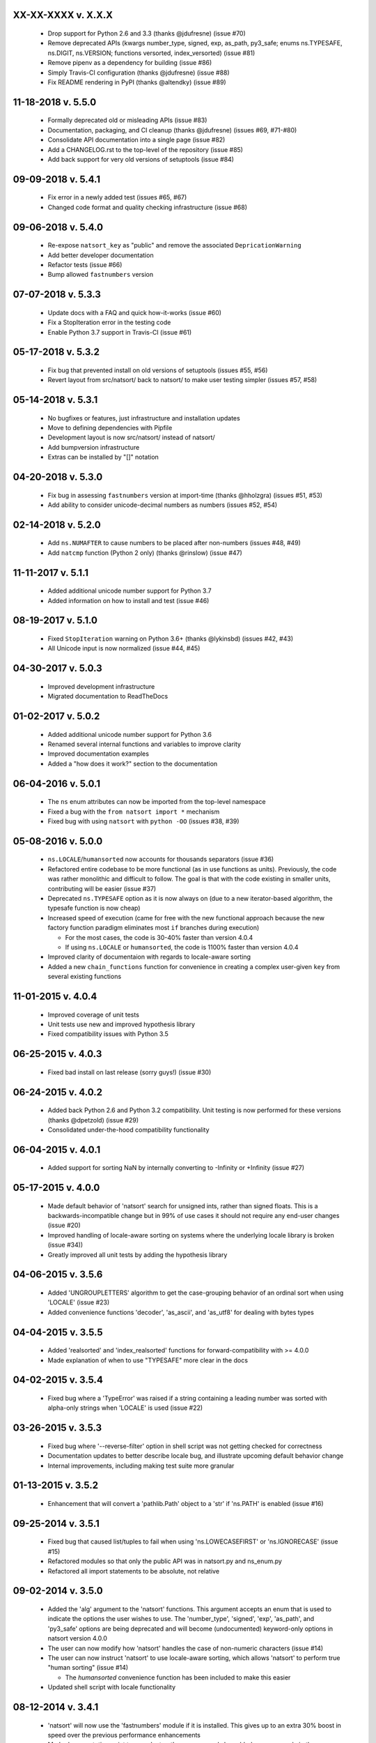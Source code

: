 XX-XX-XXXX v. X.X.X
+++++++++++++++++++

  - Drop support for Python 2.6 and 3.3 (thanks @jdufresne) (issue #70)
  - Remove deprecated APIs (kwargs number_type, signed, exp, as_path, py3_safe; enums ns.TYPESAFE, ns.DIGIT, ns.VERSION; functions versorted, index_versorted) (issue #81)
  - Remove pipenv as a dependency for building (issue #86)
  - Simply Travis-CI configuration (thanks @jdufresne) (issue #88)
  - Fix README rendering in PyPI (thanks @altendky) (issue #89)

11-18-2018 v. 5.5.0
+++++++++++++++++++

   - Formally deprecated old or misleading APIs (issue #83)
   - Documentation, packaging, and CI cleanup (thanks @jdufresne) (issues #69, #71-#80)
   - Consolidate API documentation into a single page (issue #82)
   - Add a CHANGELOG.rst to the top-level of the repository (issue #85)
   - Add back support for very old versions of setuptools (issue #84)

09-09-2018 v. 5.4.1
+++++++++++++++++++

   - Fix error in a newly added test (issues #65, #67)
   - Changed code format and quality checking infrastructure (issue #68)

09-06-2018 v. 5.4.0
+++++++++++++++++++

   - Re-expose ``natsort_key`` as "public" and remove the
     associated ``DepricationWarning``
   - Add better developer documentation
   - Refactor tests (issue #66)
   - Bump allowed ``fastnumbers`` version

07-07-2018 v. 5.3.3
+++++++++++++++++++

   - Update docs with a FAQ and quick how-it-works (issue #60)
   - Fix a StopIteration error in the testing code
   - Enable Python 3.7 support in Travis-CI (issue #61)

05-17-2018 v. 5.3.2
+++++++++++++++++++

    - Fix bug that prevented install on old versions of setuptools (issues #55, #56)
    - Revert layout from src/natsort/ back to natsort/ to make user
      testing simpler (issues #57, #58)

05-14-2018 v. 5.3.1
+++++++++++++++++++

    - No bugfixes or features, just infrastructure and installation updates
    - Move to defining dependencies with Pipfile
    - Development layout is now src/natsort/ instead of natsort/
    - Add bumpversion infrastructure
    - Extras can be installed by "[]" notation

04-20-2018 v. 5.3.0
+++++++++++++++++++

    - Fix bug in assessing ``fastnumbers`` version at import-time (thanks @hholzgra) (issues #51, #53)
    - Add ability to consider unicode-decimal numbers as numbers (issues #52, #54)

02-14-2018 v. 5.2.0
+++++++++++++++++++

    - Add ``ns.NUMAFTER`` to cause numbers to be placed after non-numbers (issues #48, #49)
    - Add ``natcmp`` function (Python 2 only) (thanks @rinslow) (issue #47)

11-11-2017 v. 5.1.1
+++++++++++++++++++

    - Added additional unicode number support for Python 3.7
    - Added information on how to install and test (issue #46)

08-19-2017 v. 5.1.0
+++++++++++++++++++

    - Fixed ``StopIteration`` warning on Python 3.6+ (thanks @lykinsbd) (issues #42, #43)
    - All Unicode input is now normalized (issue #44, #45)

04-30-2017 v. 5.0.3
+++++++++++++++++++

    - Improved development infrastructure
    - Migrated documentation to ReadTheDocs

01-02-2017 v. 5.0.2
+++++++++++++++++++

    - Added additional unicode number support for Python 3.6
    - Renamed several internal functions and variables to improve clarity
    - Improved documentation examples
    - Added a "how does it work?" section to the documentation

06-04-2016 v. 5.0.1
+++++++++++++++++++

    - The ``ns`` enum attributes can now be imported from the top-level
      namespace
    - Fixed a bug with the ``from natsort import *`` mechanism
    - Fixed bug with using ``natsort`` with ``python -OO`` (issues #38, #39)

05-08-2016 v. 5.0.0
+++++++++++++++++++

    - ``ns.LOCALE``/``humansorted`` now accounts for thousands separators (issue #36)
    - Refactored entire codebase to be more functional (as in use functions as
      units). Previously, the code was rather monolithic and difficult to follow. The
      goal is that with the code existing in smaller units, contributing will
      be easier (issue #37)
    - Deprecated ``ns.TYPESAFE`` option as it is now always on (due to a new
      iterator-based algorithm, the typesafe function is now cheap)
    - Increased speed of execution (came for free with the new functional approach
      because the new factory function paradigm eliminates most ``if`` branches
      during execution)

      - For the most cases, the code is 30-40% faster than version 4.0.4
      - If using ``ns.LOCALE`` or ``humansorted``, the code is 1100% faster than
        version 4.0.4

    - Improved clarity of documentaion with regards to locale-aware sorting
    - Added a new ``chain_functions`` function for convenience in creating
      a complex user-given ``key`` from several existing functions

11-01-2015 v. 4.0.4
+++++++++++++++++++

    - Improved coverage of unit tests
    - Unit tests use new and improved hypothesis library
    - Fixed compatibility issues with Python 3.5

06-25-2015 v. 4.0.3
+++++++++++++++++++

    - Fixed bad install on last release (sorry guys!) (issue #30)

06-24-2015 v. 4.0.2
+++++++++++++++++++

    - Added back Python 2.6 and Python 3.2 compatibility. Unit testing is now
      performed for these versions (thanks @dpetzold) (issue #29)
    - Consolidated under-the-hood compatibility functionality

06-04-2015 v. 4.0.1
+++++++++++++++++++

    - Added support for sorting NaN by internally converting to -Infinity
      or +Infinity (issue #27)

05-17-2015 v. 4.0.0
+++++++++++++++++++

    - Made default behavior of 'natsort' search for unsigned ints,
      rather than signed floats. This is a backwards-incompatible
      change but in 99% of use cases it should not require any
      end-user changes (issue #20)
    - Improved handling of locale-aware sorting on systems where the
      underlying locale library is broken (issue #34))
    - Greatly improved all unit tests by adding the hypothesis library

04-06-2015 v. 3.5.6
+++++++++++++++++++

    - Added 'UNGROUPLETTERS' algorithm to get the case-grouping behavior of
      an ordinal sort when using 'LOCALE' (issue #23)
    - Added convenience functions 'decoder', 'as_ascii', and 'as_utf8' for
      dealing with bytes types

04-04-2015 v. 3.5.5
+++++++++++++++++++

    - Added 'realsorted' and 'index_realsorted' functions for
      forward-compatibility with >= 4.0.0
    - Made explanation of when to use "TYPESAFE" more clear in the docs

04-02-2015 v. 3.5.4
+++++++++++++++++++

    - Fixed bug where a 'TypeError' was raised if a string containing a leading
      number was sorted with alpha-only strings when 'LOCALE' is used (issue #22)

03-26-2015 v. 3.5.3
+++++++++++++++++++

    - Fixed bug where '--reverse-filter' option in shell script was not
      getting checked for correctness
    - Documentation updates to better describe locale bug, and illustrate
      upcoming default behavior change
    - Internal improvements, including making test suite more granular

01-13-2015 v. 3.5.2
+++++++++++++++++++

    - Enhancement that will convert a 'pathlib.Path' object to a 'str' if
      'ns.PATH' is enabled (issue #16)

09-25-2014 v. 3.5.1
+++++++++++++++++++

    - Fixed bug that caused list/tuples to fail when using 'ns.LOWECASEFIRST'
      or 'ns.IGNORECASE' (issue #15)
    - Refactored modules so that only the public API was in natsort.py and
      ns_enum.py
    - Refactored all import statements to be absolute, not relative


09-02-2014 v. 3.5.0
+++++++++++++++++++

    - Added the 'alg' argument to the 'natsort' functions.  This argument
      accepts an enum that is used to indicate the options the user wishes
      to use.  The 'number_type', 'signed', 'exp', 'as_path', and 'py3_safe'
      options are being deprecated and will become (undocumented)
      keyword-only options in natsort version 4.0.0
    - The user can now modify how 'natsort' handles the case of non-numeric
      characters (issue #14)
    - The user can now instruct 'natsort' to use locale-aware sorting, which
      allows 'natsort' to perform true "human sorting" (issue #14)

      - The `humansorted` convenience function has been included to make this
        easier

    - Updated shell script with locale functionality

08-12-2014 v. 3.4.1
+++++++++++++++++++

    - 'natsort' will now use the 'fastnumbers' module if it is installed. This
      gives up to an extra 30% boost in speed over the previous performance
      enhancements
    - Made documentation point to more 'natsort' resources, and also added a
      new example in the examples section

07-19-2014 v. 3.4.0
+++++++++++++++++++

    - Fixed a bug that caused user's options to the 'natsort_key' to not be
      passed on to recursive calls of 'natsort_key' (issue #12)
    - Added a 'natsort_keygen' function that will generate a wrapped version
      of 'natsort_key' that is easier to call.  'natsort_key' is now set to
      deprecate at natsort version 4.0.0
    - Added an 'as_path' option to 'natsorted' & co. that will try to treat
      input strings as filepaths. This will help yield correct results for
      OS-generated inputs like
      ``['/p/q/o.x', '/p/q (1)/o.x', '/p/q (10)/o.x', '/p/q/o (1).x']`` (issue #3)
    - Massive performance enhancements for string input (1.8x-2.0x), at the expense
      of reduction in speed for numeric input (~2.0x)

      - This is a good compromise because the most common input will be strings,
        not numbers, and sorting numbers still only takes 0.6x the time of sorting
        strings.  If you are sorting only numbers, you would use 'sorted' anyway

    - Added the 'order_by_index' function to help in using the output of
      'index_natsorted' and 'index_versorted'
    - Added the 'reverse' option to 'natsorted' & co. to make it's API more
      similar to the builtin 'sorted'
    - Added more unit tests
    - Added auxillary test code that helps in profiling and stress-testing
    - Reworked the documentation, moving most of it to PyPI's hosting platform
    - Added support for coveralls.io
    - Entire codebase is now PyFlakes and PEP8 compliant

06-28-2014 v. 3.3.0
+++++++++++++++++++

    - Added a 'versorted' method for more convenient sorting of versions (issue #11)
    - Updated command-line tool --number_type option with 'version' and 'ver'
      to make it more clear how to sort version numbers
    - Moved unit-testing mechanism from being docstring-based to actual unit tests
      in actual functions (issue #10)

      - This has provided the ability determine the coverage of the unit tests (99%)
      - This also makes the pydoc documentation a bit more clear

    - Made docstrings for public functions mirror the README API
    - Connected natsort development to Travis-CI to help ensure quality releases

06-20-2014 v. 3.2.1
+++++++++++++++++++

    - Re-"Fixed" unorderable types issue on Python 3.x - this workaround
      is for when the problem occurs in the middle of the string (issue #7 again)

05-07-2014 v. 3.2.0
+++++++++++++++++++

    - "Fixed" unorderable types issue on Python 3.x with a workaround that
      attempts to replicate the Python 2.x behavior by putting all the numbers
      (or strings that begin with numbers) first (issue #7)
    - Now explicitly excluding __pycache__ from releases by adding a prune statement
      to MANIFEST.in

05-05-2014 v. 3.1.2
+++++++++++++++++++

    - Added setup.cfg to support universal wheels (issue #6)
    - Added Python 3.0 and Python 3.1 as requiring the argparse module

03-01-2014 v. 3.1.1
+++++++++++++++++++

    - Added ability to sort lists of lists (issue #5)
    - Cleaned up import statements

01-20-2014 v. 3.1.0
+++++++++++++++++++

    - Added the ``signed`` and ``exp`` options to allow finer tuning of the sorting
    - Entire codebase now works for both Python 2 and Python 3 without needing to run
      ``2to3``
    - Updated all doctests
    - Further simplified the ``natsort`` base code by removing unneeded functions.
    - Simplified documentation where possible
    - Improved the shell script code

        - Made the documentation less "path"-centric to make it clear it is not just
          for sorting file paths
        - Removed the filesystem-based options because these can be achieved better
          though a pipeline
        - Added doctests
        - Added new options that correspond to ``signed`` and ``exp``
        - The user can now specify multiple numbers to exclude or multiple ranges
          to filter by

10-01-2013 v. 3.0.2
+++++++++++++++++++

    - Made float, int, and digit searching algorithms all share the same base function
    - Fixed some outdated comments
    - Made the ``__version__`` variable available when importing the module

8-15-2013 v. 3.0.1
++++++++++++++++++

    - Added support for unicode strings (issue #2)
    - Removed extraneous ``string2int`` function
    - Fixed empty string removal function

7-13-2013 v. 3.0.0
++++++++++++++++++

    - Added a ``number_type`` argument to the sorting functions to specify how
      liberal to be when deciding what a number is
    - Reworked the documentation

6-25-2013 v. 2.2.0
++++++++++++++++++

    - Added ``key`` attribute to ``natsorted`` and ``index_natsorted`` so that
      it mimics the functionality of the built-in ``sorted`` (issue #1)
    - Added tests to reflect the new functionality, as well as tests demonstrating
      how to get similar functionality using ``natsort_key``

12-5-2012 v. 2.1.0
++++++++++++++++++

    - Reorganized package
    - Now using a platform independent shell script generator (entry_points
      from distribute)
    - Can now execute natsort from command line with ``python -m natsort``
      as well

11-30-2012 v. 2.0.2
+++++++++++++++++++

    - Added the use_2to3 option to setup.py
    - Added distribute_setup.py to the distribution
    - Added dependency to the argparse module (for python2.6)

11-21-2012 v. 2.0.1
+++++++++++++++++++

    - Reorganized directory structure
    - Added tests into the natsort.py file iteself

11-16-2012, v. 2.0.0
++++++++++++++++++++

    - Updated sorting algorithm to support floats (including exponentials) and
      basic version number support
    - Added better README documentation
    - Added doctests
